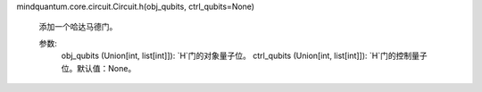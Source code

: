 mindquantum.core.circuit.Circuit.h(obj_qubits, ctrl_qubits=None)

        添加一个哈达马德门。

        参数:
            obj_qubits (Union[int, list[int]]): `H`门的对象量子位。
            ctrl_qubits (Union[int, list[int]]): `H`门的控制量子位。默认值：None。
        